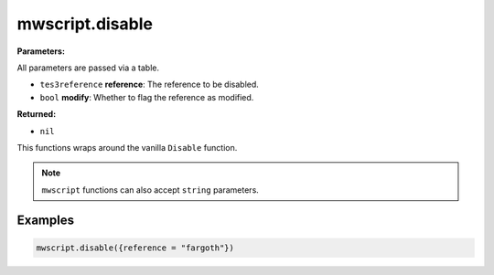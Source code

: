 
mwscript.disable
====================================================================================================

**Parameters:**

All parameters are passed via a table.

- ``tes3reference`` **reference**: The reference to be disabled.
- ``bool`` **modify**: Whether to flag the reference as modified.

**Returned:**

- ``nil``


This functions wraps around the vanilla ``Disable`` function.

.. note:: ``mwscript`` functions can also accept ``string`` parameters.

Examples
----------------------------------------------------------------------------------------------------

.. code-block:: lua

    mwscript.disable({reference = "fargoth"})
